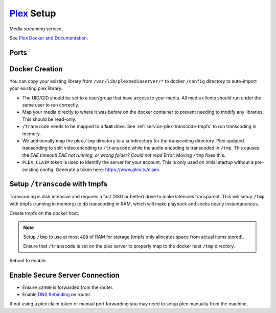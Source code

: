 .. _service-plex-setup:

`Plex`_ Setup
#############
Media streaming service.

See `Plex Docker and Documentation`_.

Ports
*****
.. ports:: Plex Ports
  :value0: 32400, {TCP},   {PUBLIC}, Plex Media Server Access
  :value1:  1900, {UDP}, {OPTIONAL}, Plex DLNA Server
  :value2:  3005, {TCP}, {OPTIONAL}, Control Plex Home Theater w/ Plex Companion
  :value3:  5353, {UDP}, {OPTIONAL}, Bonjour/Avahi discovery
  :value4:  8324, {TCP}, {OPTIONAL}, Control Plex for Roku w/ Plex Companion
  :value5: 32410, {UDP}, {OPTIONAL}, GDM network discovery
  :value6: 32412, {UDP}, {OPTIONAL}, GDM network discovery
  :value7: 32413, {UDP}, {OPTIONAL}, GDM network discovery
  :value8: 32414, {UDP}, {OPTIONAL}, GDM network discovery
  :value9: 32469, {TCP}, {OPTIONAL}, Plex DLNA Server
  :open:

  .. note::
    Using host networking will expose all of these ports. It may be better to
    specify just ``32400``.

    See `Plex port usage`_.

.. gflocation:: Important File Locations (Plex)
  :file:    /config,
            /transcode,
            /tmp,
            /data/media
  :purpose: Server configuration.,
            Transcoding directory.,
            Temp directory for transcoding.,
            Plex media server library.
  :no_key_title:
  :no_caption:
  :no_launch:

Docker Creation
***************
You can copy your existing library from ``/var/lib/plexmediaserver/*`` to docker
``/config`` directory to auto-import your existing plex library.

* The UID/GID should be set to a user/group that have access to your media. All
  media clients should run under the same user to run correctly.
* Map your media directly to where it was before on the docker container to
  prevent needing to modify any libraries. This should be read-only.
* ``/transcode`` needs to be mapped to a **fast** drive. See
  :ref:`service-plex-transcode-tmpfs` to run transcoding in memory.
* We additionally map the plex ``/tmp`` directory to a subdirectory for the
  transcoding directory. Plex updated transcoding to split video encoding to
  ``/transcode`` while the audio encoding is transcoded in ``/tmp``. This causes the
  *EAE timeout! EAE not running, or wrong folder? Could not read* Error. Moving
  ``/tmp`` fixes this.
* ``PLEX_CLAIM`` token is used to identify the server for your account. This is
  only used on initial startup without a pre-existing config. Generate a token
  here: https://www.plex.tv/claim.

.. code-block:: yaml
  :caption: Docker Compose

  plex:
    image: plexinc/pms-docker:plexpass
    restart: unless-stopped
    network_mode: host
    environment:
      - CHANGE_CONFIG_DIR_OWNERSHIP=False
      - PLEX_GID=1001
      - PLEX_UID=1001
      - PLEX_CLAIM={CLAIM TOKEN}
      - TZ=America/Los_Angeles
    volumes:
      - /data/media:/data/media:ro
      - /data/services/plexmediaserver:/config
      - /etc/localtime:/etc/localtime:ro
      - /tmp/Transcode/tmp:/tmp
      - /tmp:/transcode

.. code-block:: bash
  :caption: Stop Plex to finish configuration.

  docker-compose stop plex

.. _service-plex-transcode-tmpfs:

Setup ``/transcode`` with tmpfs
*******************************
Transcoding is disk intensive and requires a fast (SSD or better) drive to make
latencies transparent. This will setup ``/tmp`` with tmpfs (running in memory)
to do transcoding in RAM, which will make playback and seeks nearly
instantanenous.

Create tmpfs on the docker host.

.. code-block:: bash
  :caption: **0644 root root** ``/etc/fstab``

  tmpfs  /tmp  tmpfs  defaults,size=4G  0  0

.. note::
  Setup ``/tmp`` to use at most ``4GB`` of RAM for storage (tmpfs only allocates
  space from actual items stored).

  Ensure that ``/transcode`` is set on the plex server to properly map to the
  docker host ``/tmp`` directory.

Reboot to enable.

Enable Secure Server Connection
*******************************
* Ensure ``32400`` is forwarded from the router.
* Enable `DNS Rebinding`_ on router.

If not using a plex claim token or manual port forwarding you may need to setup
plex manually from the machine.

.. code-block:: bash
  :caption: Setup SSH port forward.

  ssh -L 32400:{DOCKER HOST}:32400 -N {USER}@{DOCKER HOST}

.. code-block:: bash
  :caption: Then nagivate to http://localhost:32400/web/index.html to finish
            setup.

  docker-compose up -d plex

.. _Plex: https://www.plex.tv/
.. _Plex Docker and Documentation: https://hub.docker.com/r/plexinc/pms-docker/
.. _Plex port usage: https://support.plex.tv/articles/201543147-what-network-ports-do-i-need-to-allow-through-my-firewall/
.. _DNS Rebinding: https://support.plex.tv/articles/206225077-how-to-use-secure-server-connections/
